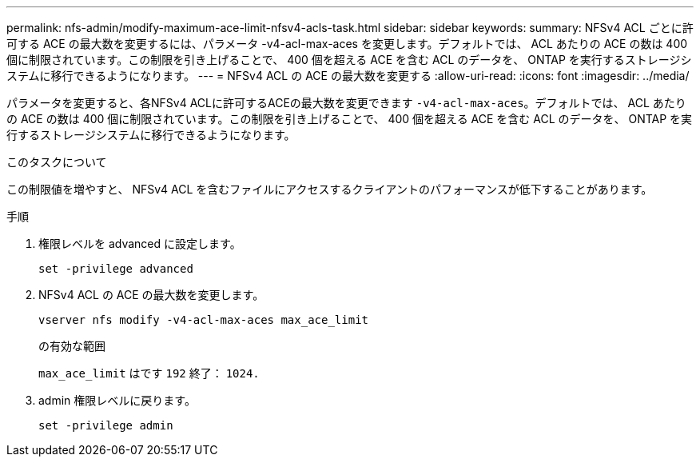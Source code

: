 ---
permalink: nfs-admin/modify-maximum-ace-limit-nfsv4-acls-task.html 
sidebar: sidebar 
keywords:  
summary: NFSv4 ACL ごとに許可する ACE の最大数を変更するには、パラメータ -v4-acl-max-aces を変更します。デフォルトでは、 ACL あたりの ACE の数は 400 個に制限されています。この制限を引き上げることで、 400 個を超える ACE を含む ACL のデータを、 ONTAP を実行するストレージシステムに移行できるようになります。 
---
= NFSv4 ACL の ACE の最大数を変更する
:allow-uri-read: 
:icons: font
:imagesdir: ../media/


[role="lead"]
パラメータを変更すると、各NFSv4 ACLに許可するACEの最大数を変更できます `-v4-acl-max-aces`。デフォルトでは、 ACL あたりの ACE の数は 400 個に制限されています。この制限を引き上げることで、 400 個を超える ACE を含む ACL のデータを、 ONTAP を実行するストレージシステムに移行できるようになります。

.このタスクについて
この制限値を増やすと、 NFSv4 ACL を含むファイルにアクセスするクライアントのパフォーマンスが低下することがあります。

.手順
. 権限レベルを advanced に設定します。
+
`set -privilege advanced`

. NFSv4 ACL の ACE の最大数を変更します。
+
`vserver nfs modify -v4-acl-max-aces max_ace_limit`

+
の有効な範囲

+
`max_ace_limit` はです `192` 終了： `1024.`

. admin 権限レベルに戻ります。
+
`set -privilege admin`



